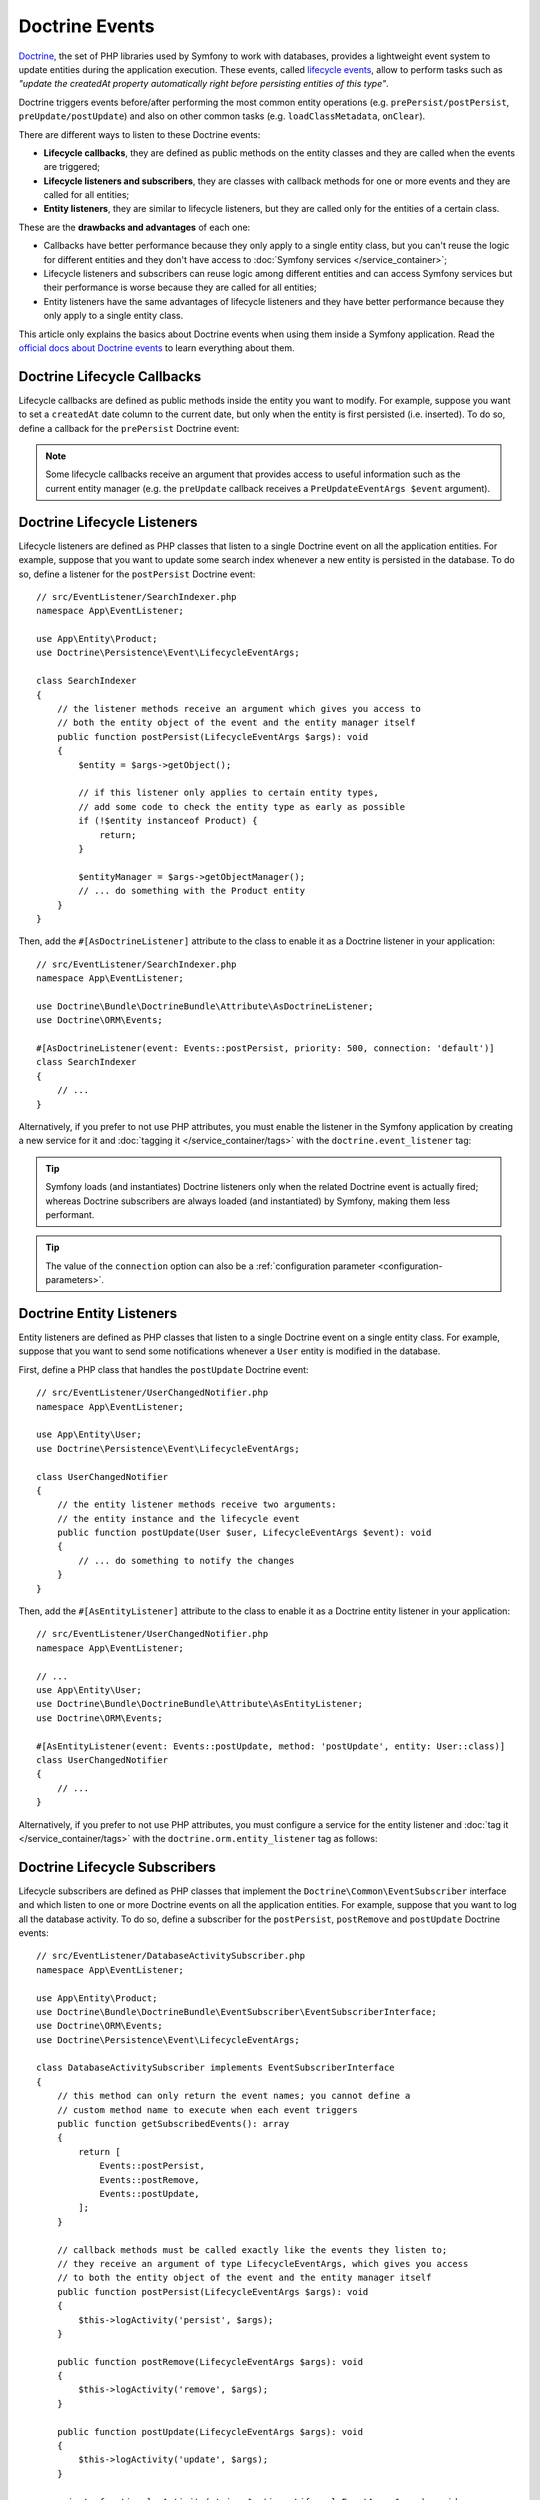 .. index::
    single: Doctrine; Lifecycle Callbacks; Doctrine Events

Doctrine Events
===============

`Doctrine`_, the set of PHP libraries used by Symfony to work with databases,
provides a lightweight event system to update entities during the application
execution. These events, called `lifecycle events`_, allow to perform tasks such
as *"update the createdAt property automatically right before persisting entities
of this type"*.

Doctrine triggers events before/after performing the most common entity
operations (e.g. ``prePersist/postPersist``, ``preUpdate/postUpdate``) and also
on other common tasks (e.g. ``loadClassMetadata``, ``onClear``).

There are different ways to listen to these Doctrine events:

* **Lifecycle callbacks**, they are defined as public methods on the entity classes and
  they are called when the events are triggered;
* **Lifecycle listeners and subscribers**, they are classes with callback
  methods for one or more events and they are called for all entities;
* **Entity listeners**, they are similar to lifecycle listeners, but they are
  called only for the entities of a certain class.

These are the **drawbacks and advantages** of each one:

* Callbacks have better performance because they only apply to a single entity
  class, but you can't reuse the logic for different entities and they don't
  have access to :doc:`Symfony services </service_container>`;
* Lifecycle listeners and subscribers can reuse logic among different entities
  and can access Symfony services but their performance is worse because they
  are called for all entities;
* Entity listeners have the same advantages of lifecycle listeners and they have
  better performance because they only apply to a single entity class.

This article only explains the basics about Doctrine events when using them
inside a Symfony application. Read the `official docs about Doctrine events`_
to learn everything about them.

.. seealso::

    This article covers listeners and subscribers for Doctrine ORM. If you are
    using ODM for MongoDB, read the `DoctrineMongoDBBundle documentation`_.

Doctrine Lifecycle Callbacks
----------------------------

Lifecycle callbacks are defined as public methods inside the entity you want to modify.
For example, suppose you want to set a ``createdAt`` date column to the current
date, but only when the entity is first persisted (i.e. inserted). To do so,
define a callback for the ``prePersist`` Doctrine event:

.. configuration-block::

    .. code-block:: php-attributes

        // src/Entity/Product.php
        namespace App\Entity;

        use Doctrine\ORM\Mapping as ORM;

        // When using attributes, don't forget to add #[ORM\HasLifecycleCallbacks]
        // to the class of the entity where you define the callback

        #[ORM\Entity]
        #[ORM\HasLifecycleCallbacks]
        class Product
        {
            // ...

            #[ORM\PrePersist]
            public function setCreatedAtValue(): void
            {
                $this->createdAt = new \DateTimeImmutable();
            }
        }

    .. code-block:: yaml

        # config/doctrine/Product.orm.yml
        App\Entity\Product:
            type: entity
            # ...
            lifecycleCallbacks:
                prePersist: ['setCreatedAtValue']

    .. code-block:: xml

        <!-- config/doctrine/Product.orm.xml -->
        <?xml version="1.0" encoding="UTF-8" ?>
        <doctrine-mapping xmlns="http://doctrine-project.org/schemas/orm/doctrine-mapping"
            xmlns:xsi="http://www.w3.org/2001/XMLSchema-instance"
            xsi:schemaLocation="http://doctrine-project.org/schemas/orm/doctrine-mapping
                https://doctrine-project.org/schemas/orm/doctrine-mapping.xsd">

            <entity name="App\Entity\Product">
                <!-- ... -->
                <lifecycle-callbacks>
                    <lifecycle-callback type="prePersist" method="setCreatedAtValue"/>
                </lifecycle-callbacks>
            </entity>
        </doctrine-mapping>

.. note::

    Some lifecycle callbacks receive an argument that provides access to
    useful information such as the current entity manager (e.g. the ``preUpdate``
    callback receives a ``PreUpdateEventArgs $event`` argument).

.. _doctrine-lifecycle-listener:

Doctrine Lifecycle Listeners
----------------------------

Lifecycle listeners are defined as PHP classes that listen to a single Doctrine
event on all the application entities. For example, suppose that you want to
update some search index whenever a new entity is persisted in the database. To
do so, define a listener for the ``postPersist`` Doctrine event::

    // src/EventListener/SearchIndexer.php
    namespace App\EventListener;

    use App\Entity\Product;
    use Doctrine\Persistence\Event\LifecycleEventArgs;

    class SearchIndexer
    {
        // the listener methods receive an argument which gives you access to
        // both the entity object of the event and the entity manager itself
        public function postPersist(LifecycleEventArgs $args): void
        {
            $entity = $args->getObject();

            // if this listener only applies to certain entity types,
            // add some code to check the entity type as early as possible
            if (!$entity instanceof Product) {
                return;
            }

            $entityManager = $args->getObjectManager();
            // ... do something with the Product entity
        }
    }

Then, add the ``#[AsDoctrineListener]`` attribute to the class to enable it as
a Doctrine listener in your application::

        // src/EventListener/SearchIndexer.php
        namespace App\EventListener;

        use Doctrine\Bundle\DoctrineBundle\Attribute\AsDoctrineListener;
        use Doctrine\ORM\Events;

        #[AsDoctrineListener(event: Events::postPersist, priority: 500, connection: 'default')]
        class SearchIndexer
        {
            // ...
        }

Alternatively, if you prefer to not use PHP attributes, you must enable the
listener in the Symfony application by creating a new service for it and
:doc:`tagging it </service_container/tags>` with the ``doctrine.event_listener`` tag:

.. configuration-block::

    .. code-block:: attribute

        // src/App/EventListener/SearchIndexer.php
        namespace App\EventListener;

        use Doctrine\Bundle\DoctrineBundle\Attribute\AsDoctrineListener;
        use Doctrine\ORM\Event\LifecycleEventArgs;

        #[AsDoctrineListener('postPersist'/*, 500, 'default'*/)]
        class SearchIndexer
        {
            public function postPersist(LifecycleEventArgs $event): void
            {
                // ...
            }
        }

    .. code-block:: yaml

        # config/services.yaml
        services:
            # ...

            App\EventListener\SearchIndexer:
                tags:
                    -
                        name: 'doctrine.event_listener'
                        # this is the only required option for the lifecycle listener tag
                        event: 'postPersist'

                        # listeners can define their priority in case multiple subscribers or listeners are associated
                        # to the same event (default priority = 0; higher numbers = listener is run earlier)
                        priority: 500

                        # you can also restrict listeners to a specific Doctrine connection
                        connection: 'default'

    .. code-block:: xml

        <!-- config/services.xml -->
        <?xml version="1.0" encoding="UTF-8" ?>
        <container xmlns="http://symfony.com/schema/dic/services"
            xmlns:doctrine="http://symfony.com/schema/dic/doctrine">
            <services>
                <!-- ... -->

                <!--
                    * 'event' is the only required option that defines the lifecycle listener
                    * 'priority': used when multiple subscribers or listeners are associated to the same event
                    *             (default priority = 0; higher numbers = listener is run earlier)
                    * 'connection': restricts the listener to a specific Doctrine connection
                -->
                <service id="App\EventListener\SearchIndexer">
                    <tag name="doctrine.event_listener"
                        event="postPersist"
                        priority="500"
                        connection="default"/>
                </service>
            </services>
        </container>

    .. code-block:: php

        // config/services.php
        namespace Symfony\Component\DependencyInjection\Loader\Configurator;

        use App\EventListener\SearchIndexer;

        return static function (ContainerConfigurator $containerConfigurator) {
            $services = $containerConfigurator->services();

            // listeners are applied by default to all Doctrine connections
            $services->set(SearchIndexer::class)
                ->tag('doctrine.event_listener', [
                    // this is the only required option for the lifecycle listener tag
                    'event' => 'postPersist',

                    // listeners can define their priority in case multiple subscribers or listeners are associated
                    // to the same event (default priority = 0; higher numbers = listener is run earlier)
                    'priority' => 500,

                    # you can also restrict listeners to a specific Doctrine connection
                    'connection' => 'default',
                ])
            ;
        };

.. versionadded:: 2.7.2

    The :class:`Doctrine\\Bundle\\DoctrineBundle\\Attribute\\AsDoctrineListener`
    attribute was introduced in DoctrineBundle 2.7.2.

.. tip::

    Symfony loads (and instantiates) Doctrine listeners only when the related
    Doctrine event is actually fired; whereas Doctrine subscribers are always
    loaded (and instantiated) by Symfony, making them less performant.

.. tip::

    The value of the ``connection`` option can also be a
    :ref:`configuration parameter <configuration-parameters>`.

Doctrine Entity Listeners
-------------------------

Entity listeners are defined as PHP classes that listen to a single Doctrine
event on a single entity class. For example, suppose that you want to send some
notifications whenever a ``User`` entity is modified in the database.

First, define a PHP class that handles the ``postUpdate`` Doctrine event::

    // src/EventListener/UserChangedNotifier.php
    namespace App\EventListener;

    use App\Entity\User;
    use Doctrine\Persistence\Event\LifecycleEventArgs;

    class UserChangedNotifier
    {
        // the entity listener methods receive two arguments:
        // the entity instance and the lifecycle event
        public function postUpdate(User $user, LifecycleEventArgs $event): void
        {
            // ... do something to notify the changes
        }
    }

Then, add the ``#[AsEntityListener]`` attribute to the class to enable it as
a Doctrine entity listener in your application::

        // src/EventListener/UserChangedNotifier.php
        namespace App\EventListener;

        // ...
        use App\Entity\User;
        use Doctrine\Bundle\DoctrineBundle\Attribute\AsEntityListener;
        use Doctrine\ORM\Events;

        #[AsEntityListener(event: Events::postUpdate, method: 'postUpdate', entity: User::class)]
        class UserChangedNotifier
        {
            // ...
        }

Alternatively, if you prefer to not use PHP attributes, you must
configure a service for the entity listener and :doc:`tag it </service_container/tags>`
with the ``doctrine.orm.entity_listener`` tag as follows:

.. configuration-block::

    .. code-block:: yaml

        # config/services.yaml
        services:
            # ...

            App\EventListener\UserChangedNotifier:
                tags:
                    -
                        # these are the options required to define the entity listener
                        name: 'doctrine.orm.entity_listener'
                        event: 'postUpdate'
                        entity: 'App\Entity\User'

                        # these are other options that you may define if needed

                        # set the 'lazy' option to TRUE to only instantiate listeners when they are used
                        # lazy: true

                        # set the 'entity_manager' option if the listener is not associated to the default manager
                        # entity_manager: 'custom'

                        # by default, Symfony looks for a method called after the event (e.g. postUpdate())
                        # if it doesn't exist, it tries to execute the '__invoke()' method, but you can
                        # configure a custom method name with the 'method' option
                        # method: 'checkUserChanges'

    .. code-block:: xml

        <!-- config/services.xml -->
        <?xml version="1.0" encoding="UTF-8" ?>
        <container xmlns="http://symfony.com/schema/dic/services"
            xmlns:doctrine="http://symfony.com/schema/dic/doctrine">
            <services>
                <!-- ... -->

                <service id="App\EventListener\UserChangedNotifier">
                    <!--
                        * These are the options required to define the entity listener:
                        *   * name
                        *   * event
                        *   * entity
                        *
                        * These are other options that you may define if needed:
                        *   * lazy: if TRUE, listeners are only instantiated when they are used
                        *   * entity_manager: define it if the listener is not associated to the default manager
                        *   * method: by default, Symfony looks for a method called after the event (e.g. postUpdate())
                        *           if it doesn't exist, it tries to execute the '__invoke()' method, but
                        *           you can configure a custom method name with the 'method' option
                    -->
                    <tag name="doctrine.orm.entity_listener"
                        event="postUpdate"
                        entity="App\Entity\User"
                        lazy="true"
                        entity_manager="custom"
                        method="checkUserChanges"/>
                </service>
            </services>
        </container>

    .. code-block:: php

        // config/services.php
        namespace Symfony\Component\DependencyInjection\Loader\Configurator;

        use App\Entity\User;
        use App\EventListener\UserChangedNotifier;

        return static function (ContainerConfigurator $containerConfigurator) {
            $services = $containerConfigurator->services();

            $services->set(UserChangedNotifier::class)
                ->tag('doctrine.orm.entity_listener', [
                    // These are the options required to define the entity listener:
                    'event' => 'postUpdate',
                    'entity' => User::class,

                    // These are other options that you may define if needed:

                    // set the 'lazy' option to TRUE to only instantiate listeners when they are used
                    // 'lazy' => true,

                    // set the 'entity_manager' option if the listener is not associated to the default manager
                    // 'entity_manager' => 'custom',

                    // by default, Symfony looks for a method called after the event (e.g. postUpdate())
                    // if it doesn't exist, it tries to execute the '__invoke()' method, but you can
                    // configure a custom method name with the 'method' option
                    // 'method' => 'checkUserChanges',
                ])
            ;
        };

Doctrine Lifecycle Subscribers
------------------------------

Lifecycle subscribers are defined as PHP classes that implement the
``Doctrine\Common\EventSubscriber`` interface and which listen to one or more
Doctrine events on all the application entities. For example, suppose that you
want to log all the database activity. To do so, define a subscriber for the
``postPersist``, ``postRemove`` and ``postUpdate`` Doctrine events::

    // src/EventListener/DatabaseActivitySubscriber.php
    namespace App\EventListener;

    use App\Entity\Product;
    use Doctrine\Bundle\DoctrineBundle\EventSubscriber\EventSubscriberInterface;
    use Doctrine\ORM\Events;
    use Doctrine\Persistence\Event\LifecycleEventArgs;

    class DatabaseActivitySubscriber implements EventSubscriberInterface
    {
        // this method can only return the event names; you cannot define a
        // custom method name to execute when each event triggers
        public function getSubscribedEvents(): array
        {
            return [
                Events::postPersist,
                Events::postRemove,
                Events::postUpdate,
            ];
        }

        // callback methods must be called exactly like the events they listen to;
        // they receive an argument of type LifecycleEventArgs, which gives you access
        // to both the entity object of the event and the entity manager itself
        public function postPersist(LifecycleEventArgs $args): void
        {
            $this->logActivity('persist', $args);
        }

        public function postRemove(LifecycleEventArgs $args): void
        {
            $this->logActivity('remove', $args);
        }

        public function postUpdate(LifecycleEventArgs $args): void
        {
            $this->logActivity('update', $args);
        }

        private function logActivity(string $action, LifecycleEventArgs $args): void
        {
            $entity = $args->getObject();

            // if this subscriber only applies to certain entity types,
            // add some code to check the entity type as early as possible
            if (!$entity instanceof Product) {
                return;
            }

            // ... get the entity information and log it somehow
        }
    }

If you're using the :ref:`default services.yaml configuration <service-container-services-load-example>`
and DoctrineBundle 2.1 (released May 25, 2020) or newer, this example will already
work! Otherwise, :ref:`create a service <service-container-creating-service>` for this
subscriber and :doc:`tag it </service_container/tags>` with ``doctrine.event_subscriber``.

If you need to configure some option of the subscriber (e.g. its priority or
Doctrine connection to use) you must do that in the manual service configuration:

.. configuration-block::

    .. code-block:: yaml

        # config/services.yaml
        services:
            # ...

            App\EventListener\DatabaseActivitySubscriber:
                tags:
                    - name: 'doctrine.event_subscriber'

                      # subscribers can define their priority in case multiple subscribers or listeners are associated
                      # to the same event (default priority = 0; higher numbers = listener is run earlier)
                      priority: 500

                      # you can also restrict listeners to a specific Doctrine connection
                      connection: 'default'

    .. code-block:: xml

        <!-- config/services.xml -->
        <?xml version="1.0" encoding="UTF-8" ?>
        <container xmlns="http://symfony.com/schema/dic/services"
            xmlns:doctrine="http://symfony.com/schema/dic/doctrine">
            <services>
                <!-- ... -->

                <!--
                    * 'priority': used when multiple subscribers or listeners are associated to the same event
                    *             (default priority = 0; higher numbers = listener is run earlier)
                    * 'connection': restricts the listener to a specific Doctrine connection
                -->
                <service id="App\EventListener\DatabaseActivitySubscriber">
                    <tag name="doctrine.event_subscriber" priority="500" connection="default"/>
                </service>
            </services>
        </container>

    .. code-block:: php

        // config/services.php
        namespace Symfony\Component\DependencyInjection\Loader\Configurator;

        use App\EventListener\DatabaseActivitySubscriber;

        return static function (ContainerConfigurator $containerConfigurator) {
            $services = $containerConfigurator->services();

            $services->set(DatabaseActivitySubscriber::class)
                ->tag('doctrine.event_subscriber'[
                    // subscribers can define their priority in case multiple subscribers or listeners are associated
                    // to the same event (default priority = 0; higher numbers = listener is run earlier)
                    'priority' => 500,

                    // you can also restrict listeners to a specific Doctrine connection
                    'connection' => 'default',
                ])
            ;
        };

.. tip::

    Symfony loads (and instantiates) Doctrine subscribers whenever the
    application executes; whereas Doctrine listeners are only loaded when the
    related event is actually fired, making them more performant.

.. _`Doctrine`: https://www.doctrine-project.org/
.. _`lifecycle events`: https://www.doctrine-project.org/projects/doctrine-orm/en/current/reference/events.html#lifecycle-events
.. _`official docs about Doctrine events`: https://www.doctrine-project.org/projects/doctrine-orm/en/current/reference/events.html
.. _`DoctrineMongoDBBundle documentation`: https://symfony.com/doc/current/bundles/DoctrineMongoDBBundle/index.html

